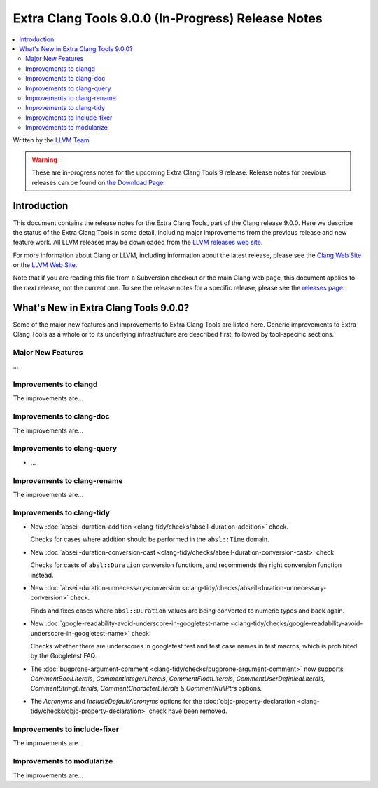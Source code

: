 ===================================================
Extra Clang Tools 9.0.0 (In-Progress) Release Notes
===================================================

.. contents::
   :local:
   :depth: 3

Written by the `LLVM Team <https://llvm.org/>`_

.. warning::

   These are in-progress notes for the upcoming Extra Clang Tools 9 release.
   Release notes for previous releases can be found on
   `the Download Page <https://releases.llvm.org/download.html>`_.

Introduction
============

This document contains the release notes for the Extra Clang Tools, part of the
Clang release 9.0.0. Here we describe the status of the Extra Clang Tools in
some detail, including major improvements from the previous release and new
feature work. All LLVM releases may be downloaded from the `LLVM releases web
site <https://llvm.org/releases/>`_.

For more information about Clang or LLVM, including information about
the latest release, please see the `Clang Web Site <https://clang.llvm.org>`_ or
the `LLVM Web Site <https://llvm.org>`_.

Note that if you are reading this file from a Subversion checkout or the
main Clang web page, this document applies to the *next* release, not
the current one. To see the release notes for a specific release, please
see the `releases page <https://llvm.org/releases/>`_.

What's New in Extra Clang Tools 9.0.0?
======================================

Some of the major new features and improvements to Extra Clang Tools are listed
here. Generic improvements to Extra Clang Tools as a whole or to its underlying
infrastructure are described first, followed by tool-specific sections.

Major New Features
------------------

...

Improvements to clangd
----------------------

The improvements are...

Improvements to clang-doc
-------------------------

The improvements are...

Improvements to clang-query
---------------------------

- ...

Improvements to clang-rename
----------------------------

The improvements are...

Improvements to clang-tidy
--------------------------

- New :doc:`abseil-duration-addition
  <clang-tidy/checks/abseil-duration-addition>` check.

  Checks for cases where addition should be performed in the ``absl::Time``
  domain.

- New :doc:`abseil-duration-conversion-cast
  <clang-tidy/checks/abseil-duration-conversion-cast>` check.

  Checks for casts of ``absl::Duration`` conversion functions, and recommends
  the right conversion function instead.

- New :doc:`abseil-duration-unnecessary-conversion
  <clang-tidy/checks/abseil-duration-unnecessary-conversion>` check.

  Finds and fixes cases where ``absl::Duration`` values are being converted to
  numeric types and back again.

- New :doc:`google-readability-avoid-underscore-in-googletest-name
  <clang-tidy/checks/google-readability-avoid-underscore-in-googletest-name>`
  check.

  Checks whether there are underscores in googletest test and test case names in
  test macros, which is prohibited by the Googletest FAQ.

- The :doc:`bugprone-argument-comment
  <clang-tidy/checks/bugprone-argument-comment>` now supports
  `CommentBoolLiterals`, `CommentIntegerLiterals`,  `CommentFloatLiterals`,
  `CommentUserDefiniedLiterals`, `CommentStringLiterals`,
  `CommentCharacterLiterals` & `CommentNullPtrs` options.

- The `Acronyms` and `IncludeDefaultAcronyms` options for the
  :doc:`objc-property-declaration <clang-tidy/checks/objc-property-declaration>`
  check have been removed.

Improvements to include-fixer
-----------------------------

The improvements are...

Improvements to modularize
--------------------------

The improvements are...
